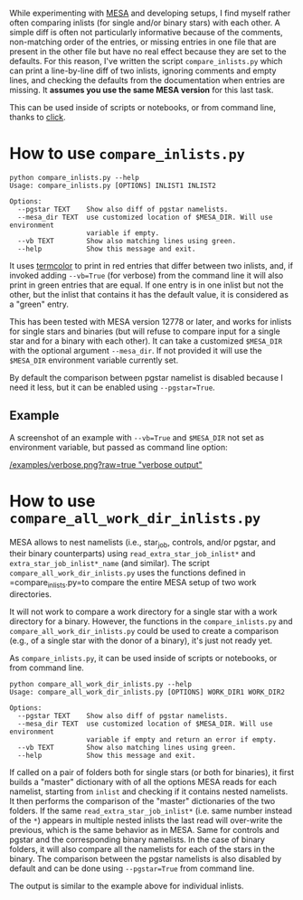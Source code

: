 
While experimenting with [[http://mesa.sourceforge.net/][MESA]] and developing setups, I find myself
rather often comparing inlists (for single and/or binary stars) with
each other. A simple diff is often not particularly informative
because of the comments, non-matching order of the entries, or missing
entries in one file that are present in the other file but have no
real effect because they are set to the defaults. For this reason,
I've written the script =compare_inlists.py= which can print a
line-by-line diff of two inlists, ignoring comments and empty lines,
and checking the defaults from the documentation when entries are
missing. It *assumes you use the same MESA version* for this last task.

This can be used inside of scripts or notebooks, or from command line,
thanks to [[https://github.com/pallets/click][click]].


* How to use =compare_inlists.py=


#+BEGIN_SRC
python compare_inlists.py --help
Usage: compare_inlists.py [OPTIONS] INLIST1 INLIST2

Options:
  --pgstar TEXT    Show also diff of pgstar namelists.
  --mesa_dir TEXT  use customized location of $MESA_DIR. Will use environment
                   variable if empty.
  --vb TEXT        Show also matching lines using green.
  --help           Show this message and exit.
#+END_SRC

It uses [[https://pypi.org/project/termcolor/][termcolor]] to print in red entries that differ between
two inlists, and, if invoked adding =--vb=True= (for verbose) from the command
line it will also print in green entries that are equal. If one entry
is in one inlist but not the other, but the inlist that contains it
has the default value, it is considered as a "green" entry.

This has been tested with MESA version 12778 or later, and works for inlists
for single stars and binaries (but will refuse to compare input for a
single star and for a binary with each other). It can take a
customized =$MESA_DIR= with the optional argument =--mesa_dir=. If not
provided it will use the =$MESA_DIR= environment variable currently
set.

By default the comparison between pgstar namelist is disabled because
I need it less, but it can be enabled using =--pgstar=True=.

** Example

A screenshot of an example with =--vb=True= and =$MESA_DIR= not set as
environment variable, but passed as command line option:

#+ATTR_HTML: :style margin-left: auto; margin-right: auto;
[[/examples/verbose.png?raw=true "verbose output"]]


* How to use =compare_all_work_dir_inlists.py=

MESA allows to nest namelists (i.e., star_job, controls, and/or
pgstar, and their binary counterparts) using =read_extra_star_job_inlist*= and
=extra_star_job_inlist*_name= (and similar). The script =compare_all_work_dir_inlists.py= uses
the functions defined in =compare_inlists.py=to compare the entire MESA
setup of two work directories.

It will not work to compare a work directory for a single star with a
work directory for a binary. However, the functions in the
=compare_inlists.py= and =compare_all_work_dir_inlists.py= could be
used to create a comparison (e.g., of a single star with the donor of
a binary), it's just not ready yet.

As =compare_inlists.py=, it can be used inside of scripts or notebooks, or from command line.

#+BEGIN_SRC
python compare_all_work_dir_inlists.py --help
Usage: compare_all_work_dir_inlists.py [OPTIONS] WORK_DIR1 WORK_DIR2

Options:
  --pgstar TEXT    Show also diff of pgstar namelists.
  --mesa_dir TEXT  use customized location of $MESA_DIR. Will use environment
                   variable if empty and return an error if empty.
  --vb TEXT        Show also matching lines using green.
  --help           Show this message and exit.
#+END_SRC

If called on a pair of folders both for single stars (or both for
binaries), it first builds a "master" dictionary with of all the
options MESA reads for each namelist, starting from =inlist= and
checking if it contains nested namelists. It then performs the
comparison of the "master" dictionaries of the two folders. If the
same =read_extra_star_job_inlist*= (i.e. same number instead of the
=*=) appears in multiple nested inlists the last read will over-write
the previous, which is the same behavior as in MESA. Same for controls
and pgstar and the corresponding binary namelists. In the case of
binary folders, it will also compare all the namelists for each of the
stars in the binary. The comparison between the pgstar namelists is
also disabled by default and can be done using =--pgstar=True= from
command line.

The output is similar to the example above for individual inlists.
